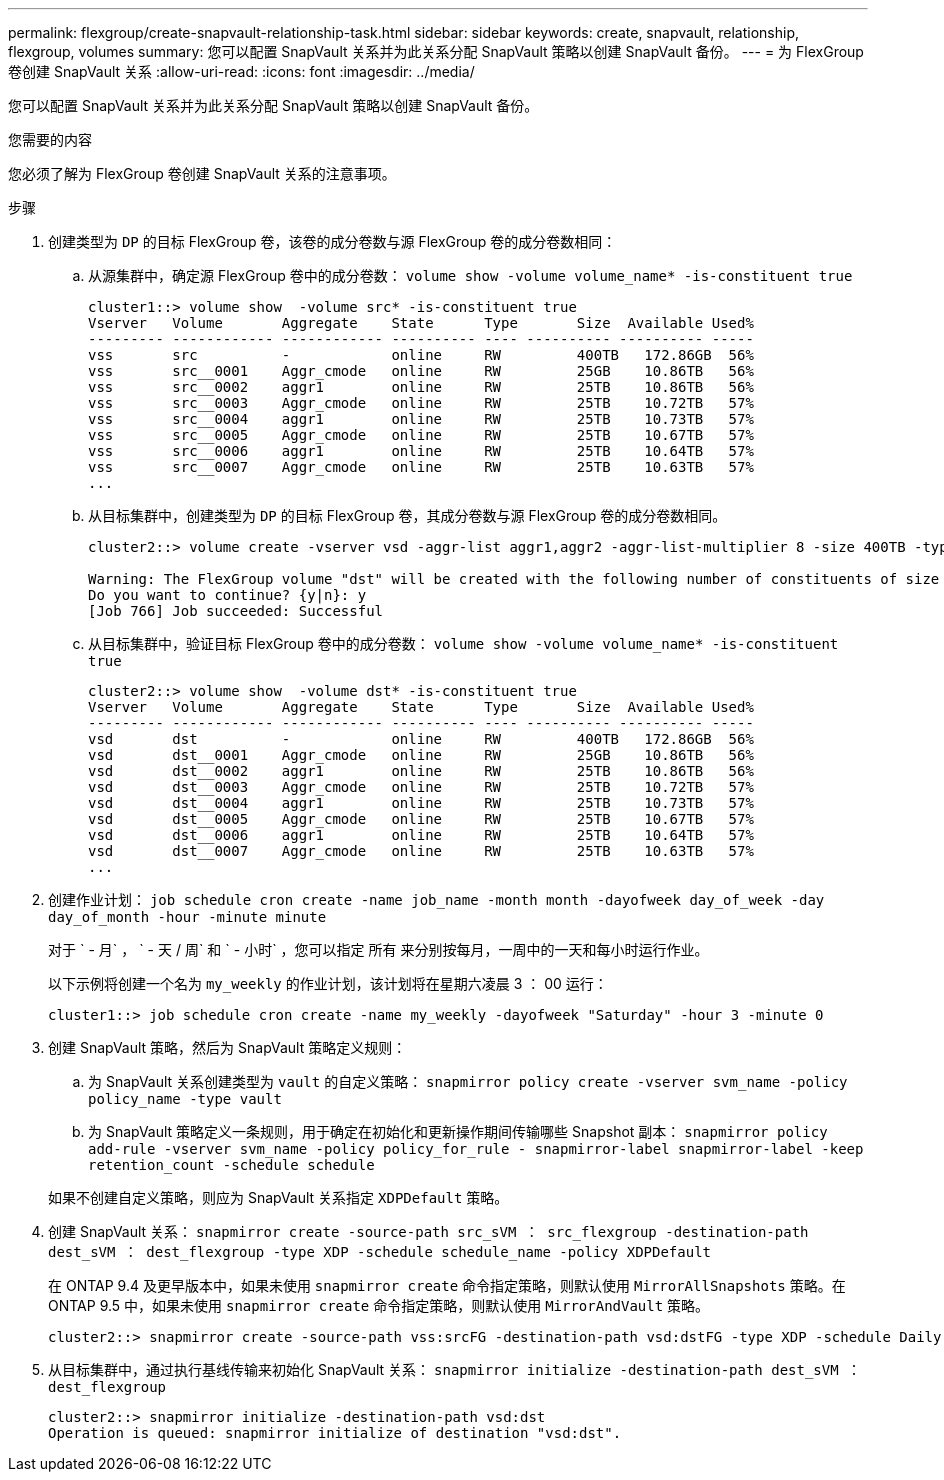 ---
permalink: flexgroup/create-snapvault-relationship-task.html 
sidebar: sidebar 
keywords: create, snapvault, relationship, flexgroup, volumes 
summary: 您可以配置 SnapVault 关系并为此关系分配 SnapVault 策略以创建 SnapVault 备份。 
---
= 为 FlexGroup 卷创建 SnapVault 关系
:allow-uri-read: 
:icons: font
:imagesdir: ../media/


[role="lead"]
您可以配置 SnapVault 关系并为此关系分配 SnapVault 策略以创建 SnapVault 备份。

.您需要的内容
您必须了解为 FlexGroup 卷创建 SnapVault 关系的注意事项。

.步骤
. 创建类型为 `DP` 的目标 FlexGroup 卷，该卷的成分卷数与源 FlexGroup 卷的成分卷数相同：
+
.. 从源集群中，确定源 FlexGroup 卷中的成分卷数： `volume show -volume volume_name* -is-constituent true`
+
[listing]
----
cluster1::> volume show  -volume src* -is-constituent true
Vserver   Volume       Aggregate    State      Type       Size  Available Used%
--------- ------------ ------------ ---------- ---- ---------- ---------- -----
vss       src          -            online     RW         400TB   172.86GB  56%
vss       src__0001    Aggr_cmode   online     RW         25GB    10.86TB   56%
vss       src__0002    aggr1        online     RW         25TB    10.86TB   56%
vss       src__0003    Aggr_cmode   online     RW         25TB    10.72TB   57%
vss       src__0004    aggr1        online     RW         25TB    10.73TB   57%
vss       src__0005    Aggr_cmode   online     RW         25TB    10.67TB   57%
vss       src__0006    aggr1        online     RW         25TB    10.64TB   57%
vss       src__0007    Aggr_cmode   online     RW         25TB    10.63TB   57%
...
----
.. 从目标集群中，创建类型为 `DP` 的目标 FlexGroup 卷，其成分卷数与源 FlexGroup 卷的成分卷数相同。
+
[listing]
----
cluster2::> volume create -vserver vsd -aggr-list aggr1,aggr2 -aggr-list-multiplier 8 -size 400TB -type DP dst

Warning: The FlexGroup volume "dst" will be created with the following number of constituents of size 25TB: 16.
Do you want to continue? {y|n}: y
[Job 766] Job succeeded: Successful
----
.. 从目标集群中，验证目标 FlexGroup 卷中的成分卷数： `volume show -volume volume_name* -is-constituent true`
+
[listing]
----
cluster2::> volume show  -volume dst* -is-constituent true
Vserver   Volume       Aggregate    State      Type       Size  Available Used%
--------- ------------ ------------ ---------- ---- ---------- ---------- -----
vsd       dst          -            online     RW         400TB   172.86GB  56%
vsd       dst__0001    Aggr_cmode   online     RW         25GB    10.86TB   56%
vsd       dst__0002    aggr1        online     RW         25TB    10.86TB   56%
vsd       dst__0003    Aggr_cmode   online     RW         25TB    10.72TB   57%
vsd       dst__0004    aggr1        online     RW         25TB    10.73TB   57%
vsd       dst__0005    Aggr_cmode   online     RW         25TB    10.67TB   57%
vsd       dst__0006    aggr1        online     RW         25TB    10.64TB   57%
vsd       dst__0007    Aggr_cmode   online     RW         25TB    10.63TB   57%
...
----


. 创建作业计划： `job schedule cron create -name job_name -month month -dayofweek day_of_week -day day_of_month -hour -minute minute`
+
对于 ` - 月` ， ` - 天 / 周` 和 ` - 小时` ，您可以指定 `所有` 来分别按每月，一周中的一天和每小时运行作业。

+
以下示例将创建一个名为 `my_weekly` 的作业计划，该计划将在星期六凌晨 3 ： 00 运行：

+
[listing]
----
cluster1::> job schedule cron create -name my_weekly -dayofweek "Saturday" -hour 3 -minute 0
----
. 创建 SnapVault 策略，然后为 SnapVault 策略定义规则：
+
.. 为 SnapVault 关系创建类型为 `vault` 的自定义策略： `snapmirror policy create -vserver svm_name -policy policy_name -type vault`
.. 为 SnapVault 策略定义一条规则，用于确定在初始化和更新操作期间传输哪些 Snapshot 副本： `snapmirror policy add-rule -vserver svm_name -policy policy_for_rule - snapmirror-label snapmirror-label -keep retention_count -schedule schedule`


+
如果不创建自定义策略，则应为 SnapVault 关系指定 `XDPDefault` 策略。

. 创建 SnapVault 关系： `snapmirror create -source-path src_sVM ： src_flexgroup -destination-path dest_sVM ： dest_flexgroup -type XDP -schedule schedule_name -policy XDPDefault`
+
在 ONTAP 9.4 及更早版本中，如果未使用 `snapmirror create` 命令指定策略，则默认使用 `MirrorAllSnapshots` 策略。在 ONTAP 9.5 中，如果未使用 `snapmirror create` 命令指定策略，则默认使用 `MirrorAndVault` 策略。

+
[listing]
----
cluster2::> snapmirror create -source-path vss:srcFG -destination-path vsd:dstFG -type XDP -schedule Daily -policy XDPDefault
----
. 从目标集群中，通过执行基线传输来初始化 SnapVault 关系： `snapmirror initialize -destination-path dest_sVM ： dest_flexgroup`
+
[listing]
----
cluster2::> snapmirror initialize -destination-path vsd:dst
Operation is queued: snapmirror initialize of destination "vsd:dst".
----

